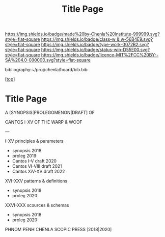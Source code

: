 #   -*- mode: org; fill-column: 60 -*-

#+TITLE: Title Page 
#+STARTUP: showall
#+TOC: headlines 4
#+PROPERTY: filename

[[https://img.shields.io/badge/made%20by-Chenla%20Institute-999999.svg?style=flat-square]] 
[[https://img.shields.io/badge/class-w & w-56B4E9.svg?style=flat-square]]
[[https://img.shields.io/badge/type-work-0072B2.svg?style=flat-square]]
[[https://img.shields.io/badge/status-wip-D55E00.svg?style=flat-square]]
[[https://img.shields.io/badge/licence-MIT%2FCC%20BY--SA%204.0-000000.svg?style=flat-square]]

bibliography:~/proj/chenla/hoard/bib.bib

[[[../../index.org][top]]]

* Title Page
:PROPERTIES:
:CUSTOM_ID:
:Name:     /home/deerpig/proj/chenla/warp/title.org
:Created:  2018-05-13T18:48@Prek Leap (11.642600N-104.919210W)
:ID:       a947dea1-d8ef-4f8f-9429-d422123d15fa
:VER:      579484158.756699209
:GEO:      48P-491193-1287029-15
:BXID:     proj:WQS5-1216
:Class:    primer
:Type:     work
:Status:   wip
:Licence:  MIT/CC BY-SA 4.0
:END:


A [SYNOPSIS|PROLEGOMENON|DRAFT] OF 

CANTOS I-XV
OF
THE WARP & WOOF

---

I-XV  principles & parameters

  - synopsis             2018 
  - proleg               2019
  - Cantos I-V     draft 2020
  - Cantos VI-VIII draft 2021
  - Cantos XiV-XV  draft 2022

XVI-XXV   patterns & definitions
  - synopsis 2018
  - proleg   2020
XXVI-XXX  scources & schemas
  - synopsis 2018
  - proleg   2020


PHNOM PENH
CHENLA SCOPIC PRESS
[2018|2020]


